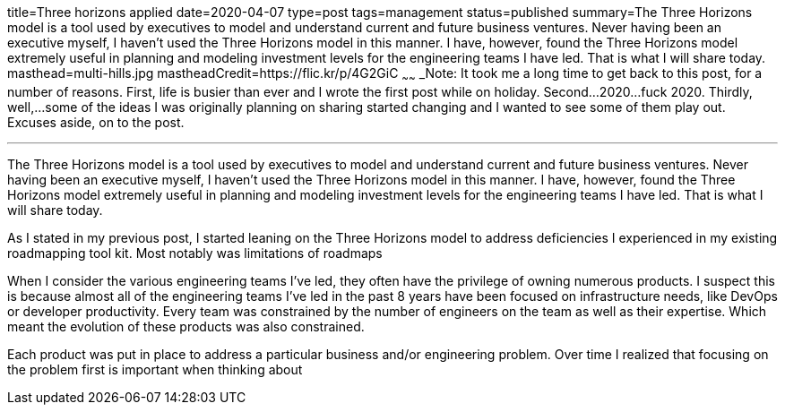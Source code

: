 title=Three horizons applied
date=2020-04-07
type=post
tags=management
status=published
summary=The Three Horizons model is a tool used by executives to model and understand current and future business ventures. Never having been an executive myself, I haven't used the Three Horizons model in this manner. I have, however, found the Three Horizons model extremely useful in planning and modeling investment levels for the engineering teams I have led. That is what I will share today.
masthead=multi-hills.jpg
mastheadCredit=https://flic.kr/p/4G2GiC
~~~~~~
_Note: It took me a long time to get back to this post, for a number of reasons. First, life is busier than ever and I wrote the first post while on holiday. Second...2020...fuck 2020. Thirdly, well,...some of the ideas I was originally planning on sharing started changing and I wanted to see some of them play out. Excuses aside, on to the post.

---
The Three Horizons model is a tool used by executives to model and understand current and future business ventures. Never having been an executive myself, I haven't used the Three Horizons model in this manner. I have, however, found the Three Horizons model extremely useful in planning and modeling investment levels for the engineering teams I have led. That is what I will share today.

As I stated in my previous post, I started leaning on the Three Horizons model to address deficiencies I experienced in my existing roadmapping tool kit. Most notably was limitations of roadmaps

When I consider the various engineering teams I've led, they often have the privilege of owning numerous products. I suspect this is because almost all of the engineering teams I've led in the past 8 years have been focused on infrastructure needs, like DevOps or developer productivity. Every team was constrained by the number of engineers on the team as well as their expertise. Which meant the evolution of these products was also constrained.

Each product was put in place to address a particular business and/or engineering problem. Over time I realized that focusing on the problem first is important when thinking about
